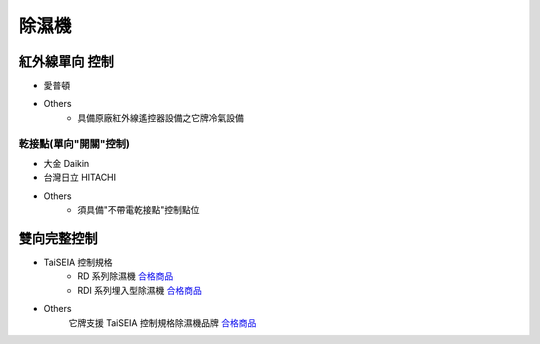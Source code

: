 .. _dehumidifier:

======
除濕機
======

--------------
紅外線單向 控制
--------------

* 愛普頓

* Others
   * 具備原廠紅外線遙控器設備之它牌冷氣設備

乾接點(單向"開關"控制)
---------------------

* 大金 Daikin

* 台灣日立 HITACHI

* Others
   * 須具備"不帶電乾接點"控制點位

-----------
雙向完整控制
-----------

* TaiSEIA 控制規格 
   * RD 系列除濕機 合格商品_
   * RDI 系列埋入型除濕機 合格商品_
   
* Others
   它牌支援 TaiSEIA 控制規格除濕機品牌 合格商品_

.. _合格商品: https://github.com/FLHCoLtd/supportedAccessories/raw/3ae976678fe290435b93c19d9d3efc1731920728/assets/taiseia_cert-2021-05-04.pdf
